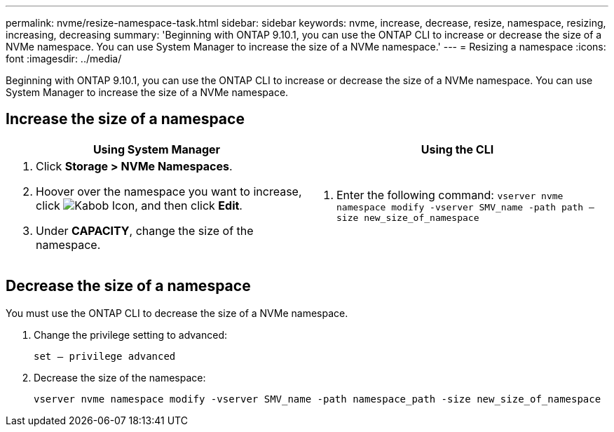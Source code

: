 ---
permalink: nvme/resize-namespace-task.html
sidebar: sidebar
keywords: nvme, increase, decrease, resize, namespace, resizing, increasing, decreasing
summary: 'Beginning with ONTAP 9.10.1, you can use the ONTAP CLI to increase or decrease the size of a NVMe namespace.  You can use System Manager to increase the size of a NVMe namespace.'
---
= Resizing a namespace
:icons: font
:imagesdir: ../media/

[.lead]
Beginning with ONTAP 9.10.1, you can use the ONTAP CLI to increase or decrease the size of a NVMe namespace.  You can use System Manager to increase the size of a NVMe namespace.

== Increase the size of a namespace

|===

h| Using System Manager h| Using the CLI

a|
. Click *Storage > NVMe Namespaces*.
. Hoover over the namespace you want to increase, click image:icon_kabob.gif[Kabob Icon], and then click *Edit*.
. Under *CAPACITY*, change the size of the namespace.

a|
.	Enter the following command:  `vserver nvme namespace modify -vserver SMV_name -path path – size new_size_of_namespace`
|===

== Decrease the size of a namespace

You must use the ONTAP CLI to decrease the size of a NVMe namespace.

.	Change the privilege setting to advanced:
+
`set – privilege advanced`

.	Decrease the size of the namespace:
+
`vserver nvme namespace modify -vserver SMV_name -path namespace_path -size new_size_of_namespace`


// 28 NOV 2021, Jira IE-389
// 08 DEC 2021, BURT 1430515
